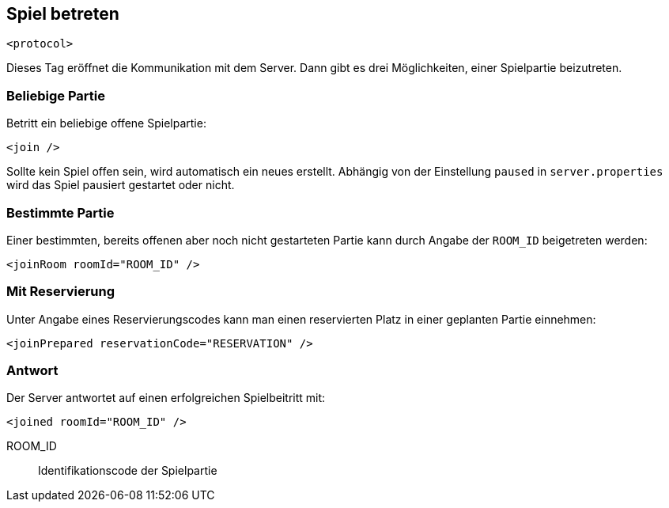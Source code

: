 [[spiel-betreten]]
== Spiel betreten

[source,xml]
----
<protocol>
----

Dieses Tag eröffnet die Kommunikation mit dem Server.
Dann gibt es drei Möglichkeiten,
einer Spielpartie beizutreten.

=== Beliebige Partie

Betritt ein beliebige offene Spielpartie:

[source,xml]
----
<join />
----

Sollte kein Spiel offen sein, wird automatisch ein neues erstellt.
Abhängig von der Einstellung `paused` in `server.properties` wird das Spiel pausiert gestartet oder nicht.

=== Bestimmte Partie

Einer bestimmten, bereits offenen aber noch nicht gestarteten Partie
kann durch Angabe der `ROOM_ID` beigetreten werden:

[source,xml]
----
<joinRoom roomId="ROOM_ID" />
----

=== Mit Reservierung

Unter Angabe eines Reservierungscodes kann man einen reservierten Platz
in einer geplanten Partie einnehmen:

[source,xml]
----
<joinPrepared reservationCode="RESERVATION" />
----

=== Antwort

Der Server antwortet auf einen erfolgreichen Spielbeitritt mit:

[source,xml]
----
<joined roomId="ROOM_ID" />
----

ROOM_ID:: Identifikationscode der Spielpartie
